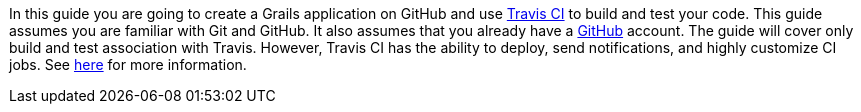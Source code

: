 In this guide you are going to create a Grails application on GitHub and use https://www.travis-ci.com/[Travis CI] to build
and test your code.  This guide assumes you are familiar with Git and GitHub. It also assumes that you already have a https://github.com/features#documentation[GitHub] account.
The guide will cover only build and test association with Travis.  However, Travis CI has the ability to deploy, send notifications, and
highly customize CI jobs.  See https://docs.travis-ci.com/user/customizing-the-build[here] for more information.
